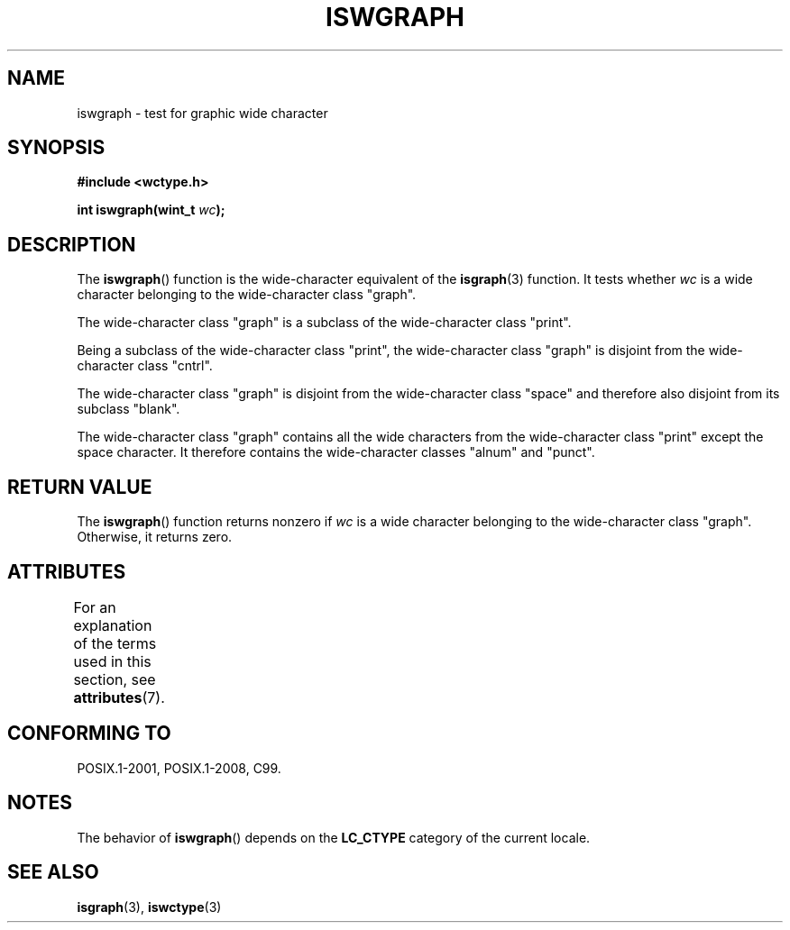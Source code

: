 .\" Copyright (c) Bruno Haible <haible@clisp.cons.org>
.\"
.\" SPDX-License-Identifier: GPL-2.0-or-later
.\"
.\" References consulted:
.\"   GNU glibc-2 source code and manual
.\"   Dinkumware C library reference http://www.dinkumware.com/
.\"   OpenGroup's Single UNIX specification http://www.UNIX-systems.org/online.html
.\"   ISO/IEC 9899:1999
.\"
.TH ISWGRAPH 3  2021-03-22 "GNU" "Linux Programmer's Manual"
.SH NAME
iswgraph \- test for graphic wide character
.SH SYNOPSIS
.nf
.B #include <wctype.h>
.PP
.BI "int iswgraph(wint_t " wc );
.fi
.SH DESCRIPTION
The
.BR iswgraph ()
function is the wide-character equivalent of the
.BR isgraph (3)
function.
It tests whether
.I wc
is a wide character
belonging to the wide-character class "graph".
.PP
The wide-character class "graph" is a subclass of the wide-character class
"print".
.PP
Being a subclass of the wide-character class "print",
the wide-character class
"graph" is disjoint from the wide-character class "cntrl".
.PP
The wide-character class "graph" is disjoint from the wide-character class
"space" and therefore also disjoint from its subclass "blank".
.\" Note: UNIX98 (susv2/xbd/locale.html) says that "graph" and "space" may
.\" have characters in common, except U+0020. But C99 (ISO/IEC 9899:1999
.\" section 7.25.2.1.10) says that "space" and "graph" are disjoint.
.PP
The wide-character class "graph" contains all the wide characters from the
wide-character class "print" except the space character.
It therefore contains
the wide-character classes "alnum" and "punct".
.SH RETURN VALUE
The
.BR iswgraph ()
function returns nonzero
if
.I wc
is a wide character
belonging to the wide-character class "graph".
Otherwise, it returns zero.
.SH ATTRIBUTES
For an explanation of the terms used in this section, see
.BR attributes (7).
.ad l
.nh
.TS
allbox;
lbx lb lb
l l l.
Interface	Attribute	Value
T{
.BR iswgraph ()
T}	Thread safety	MT-Safe locale
.TE
.hy
.ad
.sp 1
.SH CONFORMING TO
POSIX.1-2001, POSIX.1-2008, C99.
.SH NOTES
The behavior of
.BR iswgraph ()
depends on the
.B LC_CTYPE
category of the
current locale.
.SH SEE ALSO
.BR isgraph (3),
.BR iswctype (3)
